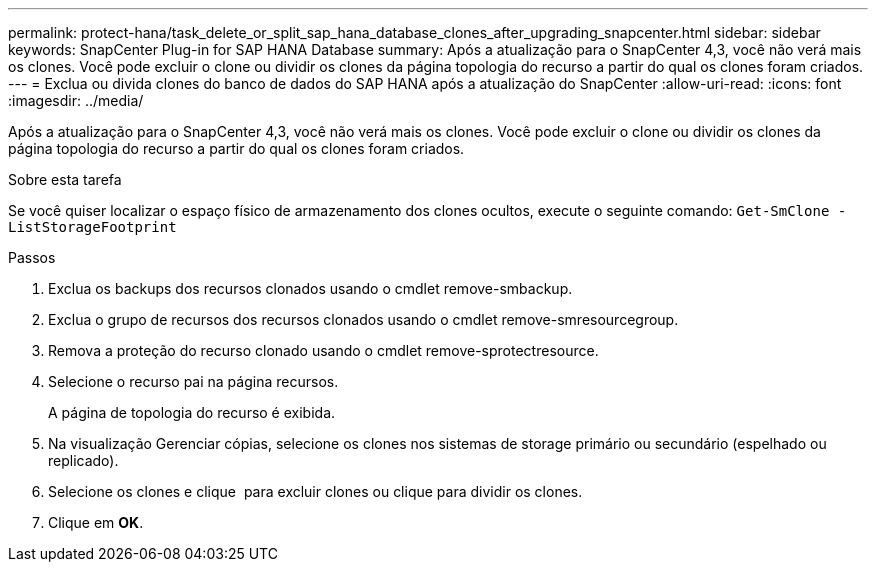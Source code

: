 ---
permalink: protect-hana/task_delete_or_split_sap_hana_database_clones_after_upgrading_snapcenter.html 
sidebar: sidebar 
keywords: SnapCenter Plug-in for SAP HANA Database 
summary: Após a atualização para o SnapCenter 4,3, você não verá mais os clones. Você pode excluir o clone ou dividir os clones da página topologia do recurso a partir do qual os clones foram criados. 
---
= Exclua ou divida clones do banco de dados do SAP HANA após a atualização do SnapCenter
:allow-uri-read: 
:icons: font
:imagesdir: ../media/


[role="lead"]
Após a atualização para o SnapCenter 4,3, você não verá mais os clones. Você pode excluir o clone ou dividir os clones da página topologia do recurso a partir do qual os clones foram criados.

.Sobre esta tarefa
Se você quiser localizar o espaço físico de armazenamento dos clones ocultos, execute o seguinte comando: `Get-SmClone -ListStorageFootprint`

.Passos
. Exclua os backups dos recursos clonados usando o cmdlet remove-smbackup.
. Exclua o grupo de recursos dos recursos clonados usando o cmdlet remove-smresourcegroup.
. Remova a proteção do recurso clonado usando o cmdlet remove-sprotectresource.
. Selecione o recurso pai na página recursos.
+
A página de topologia do recurso é exibida.

. Na visualização Gerenciar cópias, selecione os clones nos sistemas de storage primário ou secundário (espelhado ou replicado).
. Selecione os clones e clique image:../media/delete_icon.gif[""] para excluir clones ou clique para image:../media/split_cone.gif[""]dividir os clones.
. Clique em *OK*.

